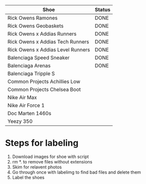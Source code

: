 | Shoe                              | Status |
|-----------------------------------+--------|
| Rick Owens Ramones                | DONE   |
| Rick Owens Geobaskets             | DONE   |
| Rick Owens x Addias Runners       | DONE   |
| Rick Owens x Addias Tech Runners  | DONE   |
| Rick Owens x Addias Level Runners | DONE   |
| Balenciaga Speed Sneaker          | DONE   |
| Balenciaga Arenas                 | DONE   |
| Balenciaga Tripple S              |        |
| Common Projects Achillies Low     |        |
| Common Projects Chelsea Boot      |        |
| Nike Air Max                      |        |
| Nike Air Force 1                  |        |
| Doc Marten 1460s                  |        |
| Yeezy 350                         |        |

* Steps for labeling
1. Download images for shoe with script
1. rm *. to remove files without extensions
2. Skim for relavent photos
3. Go through once with labelimg to find bad files and delete them
4. Label the shoes
